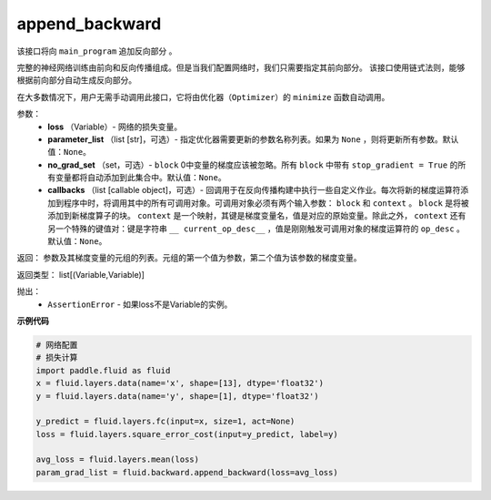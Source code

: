 .. _cn_api_fluid_backward_append_backward:

append_backward
-------------------------------

.. py:function:: paddle.fluid.backward.append_backward(loss, parameter_list=None, no_grad_set=None, callbacks=None)

该接口将向 ``main_program`` 追加反向部分 。

完整的神经网络训练由前向和反向传播组成。但是当我们配置网络时，我们只需要指定其前向部分。
该接口使用链式法则，能够根据前向部分自动生成反向部分。

在大多数情况下，用户无需手动调用此接口，它将由优化器（``Optimizer``）的 ``minimize`` 函数自动调用。

参数：
    - **loss** （Variable）- 网络的损失变量。
    - **parameter_list** （list [str]，可选）- 指定优化器需要更新的参数名称列表。如果为 ``None`` ，则将更新所有参数。默认值：``None``。
    - **no_grad_set** （set，可选）- ``block`` 0中变量的梯度应该被忽略。所有 ``block`` 中带有 ``stop_gradient = True`` 的所有变量都将自动添加到此集合中。默认值：``None``。
    - **callbacks** （list [callable object]，可选）- 回调用于在反向传播构建中执行一些自定义作业。每次将新的梯度运算符添加到程序中时，将调用其中的所有可调用对象。可调用对象必须有两个输入参数： ``block`` 和 ``context`` 。 ``block`` 是将被添加到新梯度算子的块。 ``context`` 是一个映射，其键是梯度变量名，值是对应的原始变量。除此之外， ``context`` 还有另一个特殊的键值对：键是字符串 ``__ current_op_desc__`` ，值是刚刚触发可调用对象的梯度运算符的 ``op_desc`` 。默认值：``None``。

返回：   参数及其梯度变量的元组的列表。元组的第一个值为参数，第二个值为该参数的梯度变量。

返回类型：       list[(Variable,Variable)]

抛出：     
    - ``AssertionError`` - 如果loss不是Variable的实例。

**示例代码**

.. code-block:: python

        # 网络配置
        # 损失计算
        import paddle.fluid as fluid
        x = fluid.layers.data(name='x', shape=[13], dtype='float32')
        y = fluid.layers.data(name='y', shape=[1], dtype='float32') 
              
        y_predict = fluid.layers.fc(input=x, size=1, act=None)
        loss = fluid.layers.square_error_cost(input=y_predict, label=y)
        
        avg_loss = fluid.layers.mean(loss)
        param_grad_list = fluid.backward.append_backward(loss=avg_loss)



